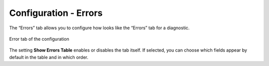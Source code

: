 ======================
Configuration - Errors
======================

The “Errors” tab allows you to
configure how looks like the “Errors” tab for a diagnostic.

.. figure:: MonitoringAndDiagnosticTool-156.png
   :align: center
   :alt: Error tab of the configuration
   :name: Error tab of the configuration

   Error tab of the configuration

The setting **Show Errors Table** enables or disables the tab itself. If
selected, you can choose which fields appear by default in the table and
in which order.
